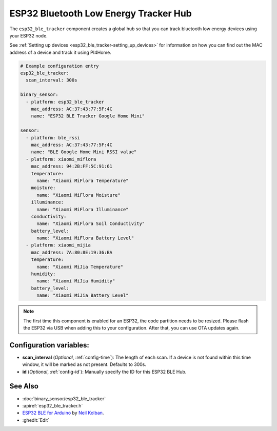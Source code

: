 ESP32 Bluetooth Low Energy Tracker Hub
======================================

.. seo::
    :description: Instructions for setting up ESP32 bluetooth low energy device trackers using PI4Home.
    :image: bluetooth.png

The ``esp32_ble_tracker`` component creates a global hub so that you can track bluetooth low
energy devices using your ESP32 node.

See :ref:`Setting up devices <esp32_ble_tracker-setting_up_devices>`
for information on how you can find out the MAC address of a device and track it using PI4Home.

.. code-block:: yaml

    # Example configuration entry
    esp32_ble_tracker:
      scan_interval: 300s

    binary_sensor:
      - platform: esp32_ble_tracker
        mac_address: AC:37:43:77:5F:4C
        name: "ESP32 BLE Tracker Google Home Mini"

    sensor:
      - platform: ble_rssi
        mac_address: AC:37:43:77:5F:4C
        name: "BLE Google Home Mini RSSI value"
      - platform: xiaomi_miflora
        mac_address: 94:2B:FF:5C:91:61
        temperature:
          name: "Xiaomi MiFlora Temperature"
        moisture:
          name: "Xiaomi MiFlora Moisture"
        illuminance:
          name: "Xiaomi MiFlora Illuminance"
        conductivity:
          name: "Xiaomi MiFlora Soil Conductivity"
        battery_level:
          name: "Xiaomi MiFlora Battery Level"
      - platform: xiaomi_mijia
        mac_address: 7A:80:8E:19:36:BA
        temperature:
          name: "Xiaomi MiJia Temperature"
        humidity:
          name: "Xiaomi MiJia Humidity"
        battery_level:
          name: "Xiaomi MiJia Battery Level"

.. note::

    The first time this component is enabled for an ESP32, the code partition needs to be
    resized. Please flash the ESP32 via USB when adding this to your configuration. After that,
    you can use OTA updates again.


Configuration variables:
------------------------

- **scan_interval** (*Optional*, :ref:`config-time`): The length of each scan.
  If a device is not found within this time window, it will be marked as not present. Defaults to 300s.
- **id** (*Optional*, :ref:`config-id`): Manually specify the ID for this ESP32 BLE Hub.

See Also
--------

- :doc:`binary_sensor/esp32_ble_tracker`
- :apiref:`esp32_ble_tracker.h`
- `ESP32 BLE for Arduino <https://github.com/nkolban/ESP32_BLE_Arduino>`__ by `Neil Kolban <https://github.com/nkolban>`__.
- :ghedit:`Edit`

.. disqus::
